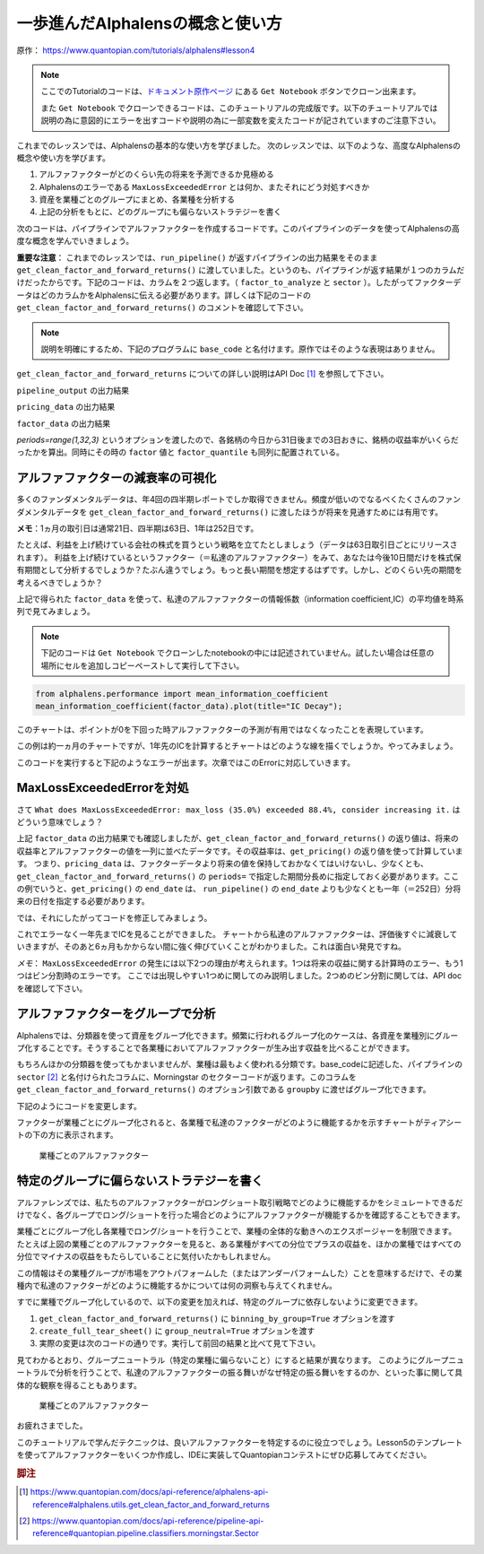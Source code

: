 一歩進んだAlphalensの概念と使い方
===================================

原作： https://www.quantopian.com/tutorials/alphalens#lesson4

.. note:: 

    ここでのTutorialのコードは、`ドキュメント原作ページ <https://www.quantopian.com/tutorials/alphalens#lesson4>`__ にある ``Get Notebook`` ボタンでクローン出来ます。

    また  ``Get Notebook`` でクローンできるコードは、このチュートリアルの完成版です。以下のチュートリアルでは説明の為に意図的にエラーを出すコードや説明の為に一部変数を変えたコードが記されていますのご注意下さい。

これまでのレッスンでは、Alphalensの基本的な使い方を学びました。
次のレッスンでは、以下のような、高度なAlphalensの概念や使い方を学びます。

1. アルファファクターがどのくらい先の将来を予測できるか見極める
2. Alphalensのエラーである ``MaxLossExceededError`` とは何か、またそれにどう対処すべきか
3. 資産を業種ごとのグループにまとめ、各業種を分析する
4. 上記の分析をもとに、どのグループにも偏らないストラテジーを書く

次のコードは、パイプラインでアルファファクターを作成するコードです。このパイプラインのデータを使ってAlphalensの高度な概念を学んでいきましょう。

**重要な注意**：
これまでのレッスンでは、``run_pipeline()`` が返すパイプラインの出力結果をそのまま ``get_clean_factor_and_forward_returns()`` に渡していました。というのも、パイプラインが返す結果が１つのカラムだけだったからです。下記のコードは、カラムを２つ返します。（ ``factor_to_analyze`` と ``sector`` ）。したがってファクターデータはどのカラムかをAlphalensに伝える必要があります。詳しくは下記のコードの ``get_clean_factor_and_forward_returns()`` のコメントを確認して下さい。

.. note:: 

    説明を明確にするため、下記のプログラムに ``base_code`` と名付けます。原作ではそのような表現はありません。


.. code:: python
   :caption: base_code

    from quantopian.pipeline import Pipeline
    from quantopian.pipeline.data import factset
    from quantopian.research import run_pipeline
    from quantopian.pipeline.filters import QTradableStocksUS
    from quantopian.pipeline.classifiers.fundamentals import Sector
    from alphalens.utils import get_clean_factor_and_forward_returns


    def make_pipeline():
        
        change_in_working_capital = factset.Fundamentals.wkcap_chg_qf.latest
        ciwc_processed = change_in_working_capital.winsorize(.2, .98).zscore()
        
        sales_per_working_capital = factset.Fundamentals.sales_wkcap_qf.latest
        spwc_processed = sales_per_working_capital.winsorize(.2, .98).zscore()

        factor_to_analyze = (ciwc_processed + spwc_processed).zscore()

        sector = Sector()

        return Pipeline(
            columns = {
                'factor_to_analyze': factor_to_analyze,
                'sector': sector,
            },
            screen = (
                QTradableStocksUS()
                & factor_to_analyze.notnull()
                & sector.notnull()
            )
        )


    pipeline_output = run_pipeline(make_pipeline(), '2013-1-1', '2014-1-1')
    pricing_data = get_pricing(pipeline_output.index.levels[1], '2013-1-1', '2014-3-1', fields='open_price')


    factor_data = get_clean_factor_and_forward_returns(
        pipeline_output['factor_to_analyze'], # パイプラインのどのコラムをAlphalensに分析させるか指定
        pricing_data, 
        periods=range(1,32,3) # 下記 factor_data の出力結果を参照
    )

``get_clean_factor_and_forward_returns`` についての詳しい説明はAPI Doc [#get_clean_factor_and_forward_returns]_ を参照して下さい。

``pipeline_output`` の出力結果

.. image:: notebook_files/alphalens_l4_screenshot102.jpg


``pricing_data`` の出力結果

.. image:: notebook_files/alphalens_l4_screenshot101.jpg

``factor_data`` の出力結果

.. image:: notebook_files/alphalens_l4_screenshot100.jpg

`periods=range(1,32,3)` というオプションを渡したので、各銘柄の今日から31日後までの3日おきに、銘柄の収益率がいくらだったかを算出。同時にその時の ``factor`` 値と ``factor_quantile`` も同列に配置されている。





アルファファクターの減衰率の可視化
------------------------------------------

多くのファンダメンタルデータは、年4回の四半期レポートでしか取得できません。頻度が低いのでなるべくたくさんのファンダメンタルデータを ``get_clean_factor_and_forward_returns()`` に渡したほうが将来を見通すためには有用です。

**メモ**：1ヵ月の取引日は通常21日、四半期は63日、1年は252日です。

たとえば、利益を上げ続けている会社の株式を買うという戦略を立てたとしましょう（データは63日取引日ごとにリリースされます）。
利益を上げ続けているというファクター（＝私達のアルファファクター）をみて、あなたは今後10日間だけを株式保有期間として分析するでしょうか？たぶん違うでしょう。もっと長い期間を想定するはずです。しかし、どのくらい先の期間を考えるべきでしょうか？

上記で得られた ``factor_data`` を使って、私達のアルファファクターの情報係数（information coefficient,IC）の平均値を時系列で見てみましょう。


.. note:: 

    下記のコードは ``Get Notebook`` でクローンしたnotebookの中には記述されていません。試したい場合は任意の場所にセルを追加しコピーペーストして実行して下さい。

.. code:: python

    from alphalens.performance import mean_information_coefficient
    mean_information_coefficient(factor_data).plot(title="IC Decay");

このチャートは、ポイントが0を下回った時アルファファクターの予測が有用ではなくなったことを表現しています。

.. image:: notebook_files/alphalens_l4_screenshot1.png


この例は約一ヵ月のチャートですが、1年先のICを計算するとチャートはどのような線を描くでしょうか。やってみましょう。


.. code:: python
   :caption: base_code

    # 一部省略

    factor_data = get_clean_factor_and_forward_returns(
        pipeline_output['factor_to_analyze'], 
        pricing_data,
        periods=range(1,252,20) # 1日〜252日、20日ごとに収益率を確認。range()関数の3番目の引数は頻度
    )

    mean_information_coefficient(factor_data).plot()

このコードを実行すると下記のようなエラーが出ます。次章ではこのErrorに対応していきます。

.. image:: notebook_files/alphalens_l4_screenshot2.png


MaxLossExceededErrorを対処
----------------------------------

さて ``What does MaxLossExceededError: max_loss (35.0%) exceeded 88.4%, consider increasing it.`` はどういう意味でしょう？

上記 ``factor_data`` の出力結果でも確認しましたが、``get_clean_factor_and_forward_returns()`` の返り値は、将来の収益率とアルファファクターの値を一列に並べたデータです。その収益率は、``get_pricing()`` の返り値を使って計算しています。
つまり、``pricing_data`` は、ファクターデータより将来の値を保持しておかなくてはいけないし、少なくとも、``get_clean_factor_and_forward_returns()`` の ``periods=`` で指定した期間分長めに指定しておく必要があります。ここの例でいうと、``get_pricing()`` の ``end_date`` は、 ``run_pipeline()`` の ``end_date`` よりも少なくとも一年（＝252日）分将来の日付を指定する必要があります。

では、それにしたがってコードを修正してみましょう。

.. code:: python 
   :caption: base_code

    # 一部省略

    pipeline_output = run_pipeline(
        make_pipeline(),
        start_date='2013-1-1', 
        end_date='2014-1-1' #  ファクターデータは2014-1-1まで
    )

    pricing_data = get_pricing(
        pipeline_output.index.levels[1], 
        start_date='2013-1-1',
        end_date='2015-2-1', # pricing data は 2014-1-1の252日先である2015-1-1＋アルファまで。252日＋アルファしておくと間違いない。
        fields='open_price'
    )

    factor_data = get_clean_factor_and_forward_returns(
        pipeline_output['factor_to_analyze'], 
        pricing_data,
        periods=range(1,252,20) # 10日以下の頻度を指定すると時間がかかるので注意。
    )

    mean_information_coefficient(factor_data).plot()

これでエラーなく一年先までICを見ることができました。
チャートから私達のアルファファクターは、評価後すぐに減衰していきますが、そのあと6ヵ月もかからない間に強く伸びていくことがわかりました。これは面白い発見ですね。

.. image:: notebook_files/alphalens_l4_screenshot3.png

*メモ*： ``MaxLossExceededError`` の発生には以下2つの理由が考えられます。1つは将来の収益に関する計算時のエラー、もう1つはビン分割時のエラーです。 ここでは出現しやすい1つめに関してのみ説明しました。2つめのビン分割に関しては、API doc を確認して下さい。


アルファファクターをグループで分析
------------------------------------

Alphalensでは、分類器を使って資産をグループ化できます。頻繁に行われるグループ化のケースは、各資産を業種別にグループ化することです。そうすることで各業種においてアルファファクターが生み出す収益を比べることができます。

もちろんほかの分類器を使ってもかまいませんが、業種は最もよく使われる分類です。base_codeに記述した、パイプラインの ``sector`` [#sector]_ と名付けられたコラムに、Morningstar のセクターコードが返ります。このコラムを ``get_clean_factor_and_forward_returns()`` のオプション引数である ``groupby`` に渡せばグループ化できます。

下記のようにコードを変更します。

.. code:: python 
   :caption: base_code

    # 追加
    from alphalens.tears import create_returns_tear_sheet

    sector_labels, sector_labels[-1] = dict(Sector.SECTOR_NAMES), "Unknown"

    # 一部省略

    factor_data = get_clean_factor_and_forward_returns(
        factor=pipeline_output['factor_to_analyze'],
        prices=pricing_data,
        groupby=pipeline_output['sector'],
        groupby_labels=sector_labels, 
    )

    create_returns_tear_sheet(factor_data=factor_data, by_group=True)

ファクターが業種ごとにグループ化されると、各業種で私達のファクターがどのように機能するかを示すチャートがティアシートの下の方に表示されます。

.. figure:: notebook_files/alphalens_l4_screenshot4.png
   
   業種ごとのアルファファクター
   



特定のグループに偏らないストラテジーを書く
-------------------------------------------

アルファレンズでは、私たちのアルファファクターがロングショート取引戦略でどのように機能するかをシミュレートできるだけでなく、各グループでロング/ショートを行った場合どのようにアルファファクターが機能するかを確認することもできます。

業種ごとにグループ化し各業種でロング/ショートを行うことで、業種の全体的な動きへのエクスポージャーを制限できます。
たとえば上図の業種ごとのアルファファクターを見ると、ある業種がすべての分位でプラスの収益を、ほかの業種ではすべての分位でマイナスの収益をもたらしていることに気付いたかもしれません。

この情報はその業種グループが市場をアウトパフォームした（またはアンダーパフォームした）ことを意味するだけで、その業種内で私達のファクターがどのように機能するかについては何の洞察も与えてくれません。

すでに業種でグループ化しているので、以下の変更を加えれば、特定のグループに依存しないように変更できます。


1. ``get_clean_factor_and_forward_returns()`` に ``binning_by_group=True`` オプションを渡す
2. ``create_full_tear_sheet()`` に ``group_neutral=True`` オプションを渡す
3. 実際の変更は次のコードの通りです。実行して前回の結果と比べて見て下さい。


.. code:: python
   :caption: base_code

    # 一部省略

    factor_data = get_clean_factor_and_forward_returns(
        pipeline_output['factor_to_analyze'],
        prices=pricing_data,
        groupby=pipeline_output['sector'],
        groupby_labels=sector_labels, # 追加
        binning_by_group=True, # 追加
    )

    create_returns_tear_sheet(factor_data, by_group=True, group_neutral=True)


見てわかるとおり、グループニュートラル（特定の業種に偏らないこと）にすると結果が異なります。
このようにグループニュートラルで分析を行うことで、私達のアルファファクターの振る舞いがなぜ特定の振る舞いをするのか、といった事に関して具体的な観察を得ることもあります。


.. figure:: notebook_files/alphalens_l4_screenshot5.png
   
   業種ごとのアルファファクター


お疲れさまでした。

このチュートリアルで学んだテクニックは、良いアルファファクターを特定するのに役立つでしょう。Lesson5のテンプレートを使ってアルファファクターをいくつか作成し、IDEに実装してQuantopianコンテストにぜひ応募してみてください。



.. rubric:: 脚注

.. [#get_clean_factor_and_forward_returns] https://www.quantopian.com/docs/api-reference/alphalens-api-reference#alphalens.utils.get_clean_factor_and_forward_returns
.. [#sector] https://www.quantopian.com/docs/api-reference/pipeline-api-reference#quantopian.pipeline.classifiers.morningstar.Sector
